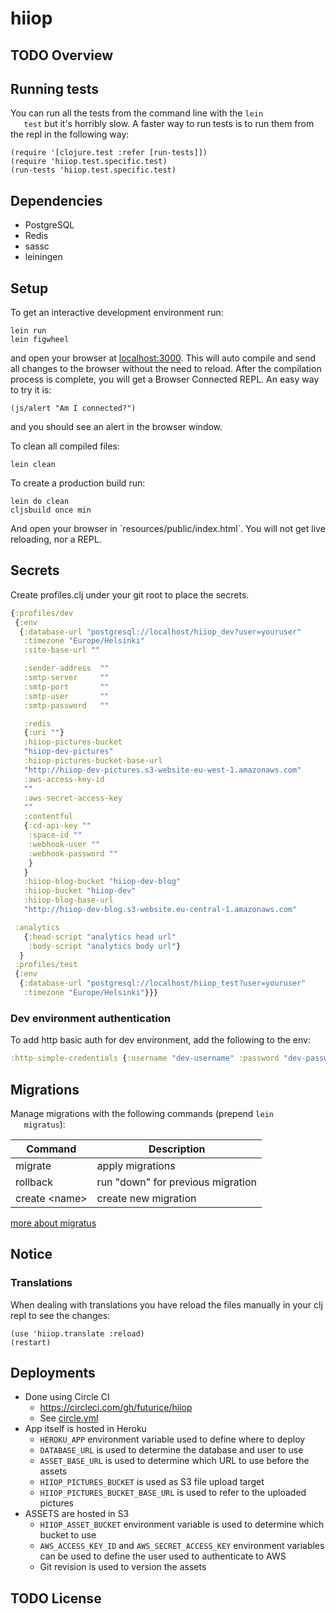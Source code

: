 * hiiop

** TODO Overview

** Running tests
   You can run all the tests from the command line with the =lein
   test= but it's horribly slow. A faster way to run tests is to run
   them from the repl in the following way:

   #+BEGIN_EXAMPLE
   (require '[clojure.test :refer [run-tests]])
   (require 'hiiop.test.specific.test)
   (run-tests 'hiiop.test.specific.test)
   #+END_EXAMPLE

** Dependencies
   - PostgreSQL
   - Redis
   - sassc
   - leiningen

** Setup
   To get an interactive development environment run:

   #+BEGIN_EXAMPLE
   lein run
   lein figwheel
   #+END_EXAMPLE

   and open your browser at [[http://localhost:3000/][localhost:3000]].
   This will auto compile and send all changes to the browser without the
   need to reload. After the compilation process is complete, you will
   get a Browser Connected REPL. An easy way to try it is:

   #+BEGIN_EXAMPLE
   (js/alert "Am I connected?")
   #+END_EXAMPLE

   and you should see an alert in the browser window.

   To clean all compiled files:

   #+BEGIN_EXAMPLE
   lein clean
   #+END_EXAMPLE

   To create a production build run:

   #+BEGIN_EXAMPLE
   lein do clean
   cljsbuild once min
   #+END_EXAMPLE

   And open your browser in `resources/public/index.html`. You will not
   get live reloading, nor a REPL. 

** Secrets

Create profiles.clj under your git root to place the secrets.
   #+BEGIN_SRC clojure
     {:profiles/dev
      {:env
       {:database-url "postgresql://localhost/hiiop_dev?user=youruser"
        :timezone "Europe/Helsinki"
        :site-base-url ""

        :sender-address  ""
        :smtp-server     ""
        :smtp-port       ""
        :smtp-user       ""
        :smtp-password   ""

        :redis
        {:uri ""}
        :hiiop-pictures-bucket
        "hiiop-dev-pictures"
        :hiiop-pictures-bucket-base-url
        "http://hiiop-dev-pictures.s3-website-eu-west-1.amazonaws.com"
        :aws-access-key-id
        ""
        :aws-secret-access-key
        ""
        :contentful
        {:cd-api-key ""
         :space-id ""
         :webhook-user ""
         :webhook-password ""
         }
        }
        :hiiop-blog-bucket "hiiop-dev-blog"
        :hiiop-bucket "hiiop-dev"
        :hiiop-blog-base-url 
        "http://hiiop-dev-blog.s3-website.eu-central-1.amazonaws.com"

      :analytics
        {:head-script "analytics head url"
         :body-script "analytics body url"}
       }
      :profiles/test
      {:env
       {:database-url "postgresql://localhost/hiiop_test?user=youruser"
        :timezone "Europe/Helsinki"}}}
   #+END_SRC

*** Dev environment authentication
    To add http basic auth for dev environment, add the following to
    the env:

    #+BEGIN_SRC clojure
      :http-simple-credentials {:username "dev-username" :password "dev-password"}
    #+END_SRC
    
** Migrations
   Manage migrations with the following commands (prepend =lein
   migratus=):
   | Command       | Description                       |
   |---------------+-----------------------------------|
   | migrate       | apply migrations                  |
   | rollback      | run "down" for previous migration |
   | create <name> | create new migration              |

   [[https://github.com/yogthos/migratus][more about migratus]]

** Notice

*** Translations
    When dealing with translations you have reload the files manually
    in your clj repl to see the changes:

    #+BEGIN_EXAMPLE
    (use 'hiiop.translate :reload)
    (restart)
    #+END_EXAMPLE

** Deployments
   - Done using Circle CI
     + https://circleci.com/gh/futurice/hiiop
     + See [[https://github.com/futurice/hiiop/blob/master/circle.yml][circle.yml]]
   - App itself is hosted in Heroku
     + =HEROKU_APP= environment variable used to define where to deploy
     + =DATABASE_URL= is used to determine the database and user to use
     + =ASSET_BASE_URL= is used to determine which URL to use before the assets
     + =HIIOP_PICTURES_BUCKET= is used as S3 file upload target
     + =HIIOP_PICTURES_BUCKET_BASE_URL= is used to refer to the uploaded pictures
   - ASSETS are hosted in S3
     + =HIIOP_ASSET_BUCKET= environment variable is used to determine
       which bucket to use
     + =AWS_ACCESS_KEY_ID= and =AWS_SECRET_ACCESS_KEY= environment
       variables can be used to define the user used to authenticate to AWS
     + Git revision is used to version the assets

** TODO License

